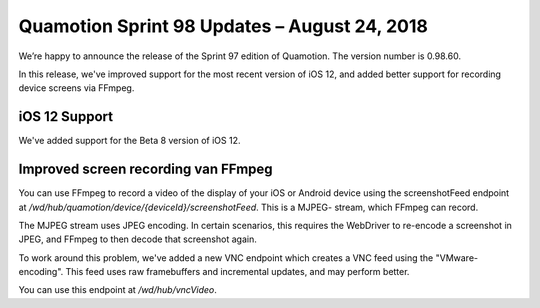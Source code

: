 Quamotion Sprint 98 Updates – August 24, 2018
=============================================

We’re happy to announce the release of the Sprint 97 edition of Quamotion. 
The version number is 0.98.60.

In this release, we've improved support for the most recent version of iOS 12,
and added better support for recording device screens via FFmpeg.

iOS 12 Support
--------------

We've added support for the Beta 8 version of iOS 12.

Improved screen recording van FFmpeg
------------------------------------

You can use FFmpeg to record a video of the display of your iOS or Android device using the
screenshotFeed endpoint at `/wd/hub/quamotion/device/{deviceId}/screenshotFeed`. This is a MJPEG-
stream, which FFmpeg can record.

The MJPEG stream uses JPEG encoding. In certain scenarios, this requires the WebDriver to re-encode
a screenshot in JPEG, and FFmpeg to then decode that screenshot again.

To work around this problem, we've added a new VNC endpoint which creates a VNC feed using the
"VMware-encoding". This feed uses raw framebuffers and incremental updates, and may perform better.

You can use this endpoint at `/wd/hub/vncVideo`.